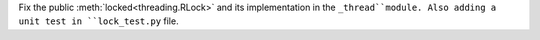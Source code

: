 Fix the public :meth:`locked<threading.RLock>` and its implementation in the ``_thread``module.
Also adding a unit test in ``lock_test.py`` file.
